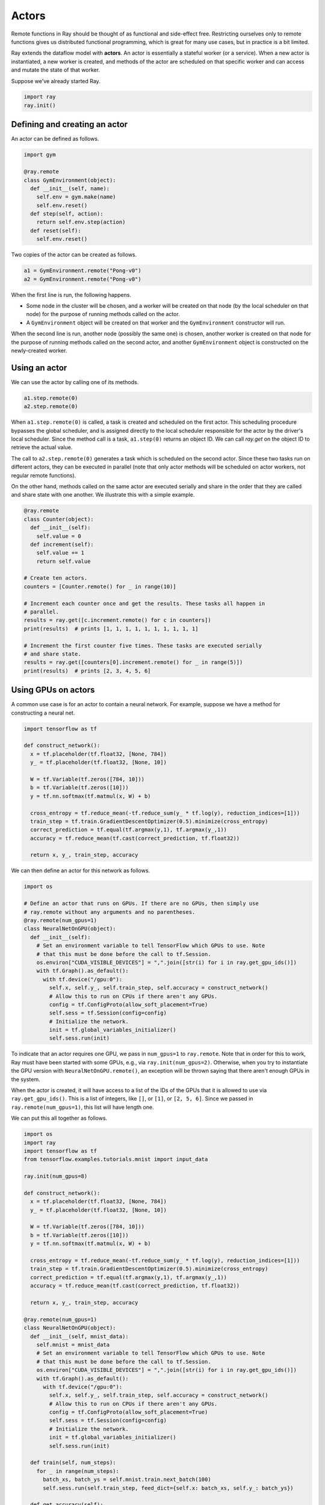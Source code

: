 Actors
======

Remote functions in Ray should be thought of as functional and side-effect free.
Restricting ourselves only to remote functions gives us distributed functional
programming, which is great for many use cases, but in practice is a bit
limited.

Ray extends the dataflow model with **actors**. An actor is essentially a
stateful worker (or a service). When a new actor is instantiated, a new worker
is created, and methods of the actor are scheduled on that specific worker and
can access and mutate the state of that worker.

Suppose we've already started Ray.

.. code-block:: python

  import ray
  ray.init()

Defining and creating an actor
------------------------------

An actor can be defined as follows.

.. code-block:: python

  import gym

  @ray.remote
  class GymEnvironment(object):
    def __init__(self, name):
      self.env = gym.make(name)
      self.env.reset()
    def step(self, action):
      return self.env.step(action)
    def reset(self):
      self.env.reset()

Two copies of the actor can be created as follows.

.. code-block:: python

  a1 = GymEnvironment.remote("Pong-v0")
  a2 = GymEnvironment.remote("Pong-v0")

When the first line is run, the following happens.

- Some node in the cluster will be chosen, and a worker will be created on that
  node (by the local scheduler on that node) for the purpose of running methods
  called on the actor.
- A ``GymEnvironment`` object will be created on that worker and the
  ``GymEnvironment`` constructor will run.

When the second line is run, another node (possibly the same one) is chosen,
another worker is created on that node for the purpose of running methods called
on the second actor, and another ``GymEnvironment`` object is constructed on
the newly-created worker.

Using an actor
--------------

We can use the actor by calling one of its methods.

.. code-block:: python

  a1.step.remote(0)
  a2.step.remote(0)

When ``a1.step.remote(0)`` is called, a task is created and scheduled on the
first actor. This scheduling procedure bypasses the global scheduler, and is
assigned directly to the local scheduler responsible for the actor by the
driver's local scheduler. Since the method call is a task, ``a1.step(0)``
returns an object ID. We can call `ray.get` on the object ID to retrieve the
actual value.

The call to ``a2.step.remote(0)`` generates a task which is scheduled on the
second actor. Since these two tasks run on different actors, they can be
executed in parallel (note that only actor methods will be scheduled on actor
workers, not regular remote functions).

On the other hand, methods called on the same actor are executed serially and
share in the order that they are called and share state with one another. We
illustrate this with a simple example.

.. code-block:: python

  @ray.remote
  class Counter(object):
    def __init__(self):
      self.value = 0
    def increment(self):
      self.value += 1
      return self.value

  # Create ten actors.
  counters = [Counter.remote() for _ in range(10)]

  # Increment each counter once and get the results. These tasks all happen in
  # parallel.
  results = ray.get([c.increment.remote() for c in counters])
  print(results)  # prints [1, 1, 1, 1, 1, 1, 1, 1, 1, 1]

  # Increment the first counter five times. These tasks are executed serially
  # and share state.
  results = ray.get([counters[0].increment.remote() for _ in range(5)])
  print(results)  # prints [2, 3, 4, 5, 6]

Using GPUs on actors
--------------------

A common use case is for an actor to contain a neural network. For example,
suppose we have a method for constructing a neural net.

.. code-block:: python

  import tensorflow as tf

  def construct_network():
    x = tf.placeholder(tf.float32, [None, 784])
    y_ = tf.placeholder(tf.float32, [None, 10])

    W = tf.Variable(tf.zeros([784, 10]))
    b = tf.Variable(tf.zeros([10]))
    y = tf.nn.softmax(tf.matmul(x, W) + b)

    cross_entropy = tf.reduce_mean(-tf.reduce_sum(y_ * tf.log(y), reduction_indices=[1]))
    train_step = tf.train.GradientDescentOptimizer(0.5).minimize(cross_entropy)
    correct_prediction = tf.equal(tf.argmax(y,1), tf.argmax(y_,1))
    accuracy = tf.reduce_mean(tf.cast(correct_prediction, tf.float32))

    return x, y_, train_step, accuracy

We can then define an actor for this network as follows.

.. code-block:: python

  import os

  # Define an actor that runs on GPUs. If there are no GPUs, then simply use
  # ray.remote without any arguments and no parentheses.
  @ray.remote(num_gpus=1)
  class NeuralNetOnGPU(object):
    def __init__(self):
      # Set an environment variable to tell TensorFlow which GPUs to use. Note
      # that this must be done before the call to tf.Session.
      os.environ["CUDA_VISIBLE_DEVICES"] = ",".join([str(i) for i in ray.get_gpu_ids()])
      with tf.Graph().as_default():
        with tf.device("/gpu:0"):
          self.x, self.y_, self.train_step, self.accuracy = construct_network()
          # Allow this to run on CPUs if there aren't any GPUs.
          config = tf.ConfigProto(allow_soft_placement=True)
          self.sess = tf.Session(config=config)
          # Initialize the network.
          init = tf.global_variables_initializer()
          self.sess.run(init)

To indicate that an actor requires one GPU, we pass in ``num_gpus=1`` to
``ray.remote``. Note that in order for this to work, Ray must have been started
with some GPUs, e.g., via ``ray.init(num_gpus=2)``. Otherwise, when you try to
instantiate the GPU version with ``NeuralNetOnGPU.remote()``, an exception will
be thrown saying that there aren't enough GPUs in the system.

When the actor is created, it will have access to a list of the IDs of the GPUs
that it is allowed to use via ``ray.get_gpu_ids()``. This is a list of integers,
like ``[]``, or ``[1]``, or ``[2, 5, 6]``. Since we passed in
``ray.remote(num_gpus=1)``, this list will have length one.

We can put this all together as follows.

.. code-block:: python

  import os
  import ray
  import tensorflow as tf
  from tensorflow.examples.tutorials.mnist import input_data

  ray.init(num_gpus=8)

  def construct_network():
    x = tf.placeholder(tf.float32, [None, 784])
    y_ = tf.placeholder(tf.float32, [None, 10])

    W = tf.Variable(tf.zeros([784, 10]))
    b = tf.Variable(tf.zeros([10]))
    y = tf.nn.softmax(tf.matmul(x, W) + b)

    cross_entropy = tf.reduce_mean(-tf.reduce_sum(y_ * tf.log(y), reduction_indices=[1]))
    train_step = tf.train.GradientDescentOptimizer(0.5).minimize(cross_entropy)
    correct_prediction = tf.equal(tf.argmax(y,1), tf.argmax(y_,1))
    accuracy = tf.reduce_mean(tf.cast(correct_prediction, tf.float32))

    return x, y_, train_step, accuracy

  @ray.remote(num_gpus=1)
  class NeuralNetOnGPU(object):
    def __init__(self, mnist_data):
      self.mnist = mnist_data
      # Set an environment variable to tell TensorFlow which GPUs to use. Note
      # that this must be done before the call to tf.Session.
      os.environ["CUDA_VISIBLE_DEVICES"] = ",".join([str(i) for i in ray.get_gpu_ids()])
      with tf.Graph().as_default():
        with tf.device("/gpu:0"):
          self.x, self.y_, self.train_step, self.accuracy = construct_network()
          # Allow this to run on CPUs if there aren't any GPUs.
          config = tf.ConfigProto(allow_soft_placement=True)
          self.sess = tf.Session(config=config)
          # Initialize the network.
          init = tf.global_variables_initializer()
          self.sess.run(init)

    def train(self, num_steps):
      for _ in range(num_steps):
        batch_xs, batch_ys = self.mnist.train.next_batch(100)
        self.sess.run(self.train_step, feed_dict={self.x: batch_xs, self.y_: batch_ys})

    def get_accuracy(self):
      return self.sess.run(self.accuracy, feed_dict={self.x: self.mnist.test.images,
                                                     self.y_: self.mnist.test.labels})


  # Load the MNIST dataset and tell Ray how to serialize the custom classes.
  mnist = input_data.read_data_sets("MNIST_data", one_hot=True)

  # Create the actor.
  nn = NeuralNetOnGPU.remote(mnist)

  # Run a few steps of training and print the accuracy.
  nn.train.remote(100)
  accuracy = ray.get(nn.get_accuracy.remote())
  print("Accuracy is {}.".format(accuracy))
